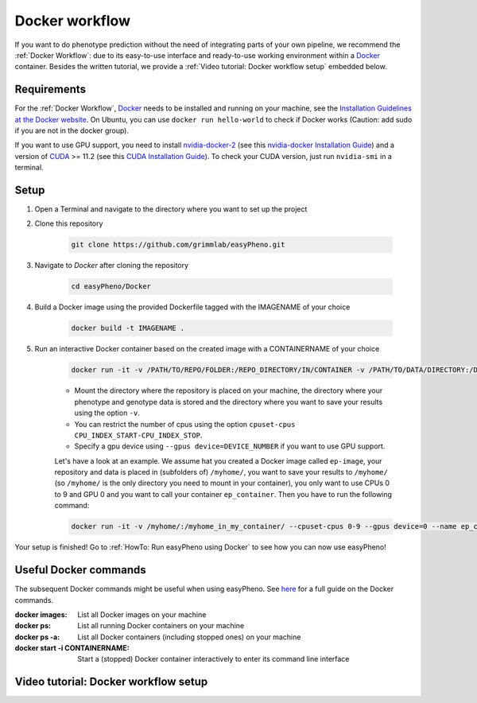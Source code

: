 Docker workflow
======================
If you want to do phenotype prediction without the need of integrating parts of your own pipeline,
we recommend the :ref:`Docker Workflow`: due to its easy-to-use interface and ready-to-use working environment
within a `Docker <https://www.docker.com/>`_ container. Besides the written tutorial, we provide a :ref:`Video tutorial: Docker workflow setup` embedded below.

Requirements
"""""""""""""""""""""""""""""""""""""""""""""""
For the :ref:`Docker Workflow`, `Docker <https://www.docker.com/>`_ needs to be installed and running on your machine,
see the `Installation Guidelines at the Docker website <https://docs.docker.com/get-docker/>`_.
On Ubuntu, you can use ``docker run hello-world`` to check if Docker works
(Caution: add sudo if you are not in the docker group).

If you want to use GPU support, you need to install `nvidia-docker-2 <https://github.com/NVIDIA/nvidia-docker>`_ (see this `nvidia-docker Installation Guide <https://docs.nvidia.com/datacenter/cloud-native/container-toolkit/install-guide.html#setting-up-nvidia-container-toolkit>`_)
and a version of `CUDA <https://developer.nvidia.com/cuda-toolkit>`_ >= 11.2 (see this `CUDA Installation Guide <https://docs.nvidia.com/cuda/index.html#installation-guides>`_). To check your CUDA version, just run ``nvidia-smi`` in a terminal.

Setup
"""""""""""""""""""""""""""""""""""""""""""""""
1. Open a Terminal and navigate to the directory where you want to set up the project
2. Clone this repository

    .. code-block::

        git clone https://github.com/grimmlab/easyPheno.git

3. Navigate to `Docker` after cloning the repository

    .. code-block::

        cd easyPheno/Docker

4. Build a Docker image using the provided Dockerfile tagged with the IMAGENAME of your choice

    .. code-block::

        docker build -t IMAGENAME .

5. Run an interactive Docker container based on the created image with a CONTAINERNAME of your choice

    .. code-block::

        docker run -it -v /PATH/TO/REPO/FOLDER:/REPO_DIRECTORY/IN/CONTAINER -v /PATH/TO/DATA/DIRECTORY:/DATA_DIRECTORY/IN/CONTAINER -v /PATH/TO/RESULTS/SAVE/DIRECTORY:/SAVE_DIRECTORY/IN/CONTAINER --name CONTAINERNAME IMAGENAME

    - Mount the directory where the repository is placed on your machine, the directory where your phenotype and genotype data is stored and the directory where you want to save your results using the option ``-v``.
    - You can restrict the number of cpus using the option ``cpuset-cpus CPU_INDEX_START-CPU_INDEX_STOP``.
    - Specify a gpu device using ``--gpus device=DEVICE_NUMBER`` if you want to use GPU support.


    Let's have a look at an example. We assume hat you created a Docker image called ``ep-image``, your repository and data is placed in (subfolders of) ``/myhome/``, you want to save your results to ``/myhome/`` (so ``/myhome/`` is the only directory you need to mount in your container), you only want to use CPUs 0 to 9 and GPU 0 and you want to call your container ``ep_container``. Then you have to run the following command:

    .. code-block::

        docker run -it -v /myhome/:/myhome_in_my_container/ --cpuset-cpus 0-9 --gpus device=0 --name ep_container ep_image

Your setup is finished! Go to :ref:`HowTo: Run easyPheno using Docker` to see how you can now use easyPheno!

Useful Docker commands
"""""""""""""""""""""""""""""""""""""""""""""""
The subsequent Docker commands might be useful when using easyPheno.
See `here <https://docs.docker.com/engine/reference/commandline/docker/>`_ for a full guide on the Docker commands.

:docker images: List all Docker images on your machine
:docker ps: List all running Docker containers on your machine
:docker ps -a: List all Docker containers (including stopped ones) on your machine
:docker start -i CONTAINERNAME: Start a (stopped) Docker container interactively to enter its command line interface

Video tutorial: Docker workflow setup
"""""""""""""""""""""""""""""""""""""""""""""
.. youtube:: ONC9MZic0n0
    :width: 640
    :height: 360
    :aspect: 16:9

